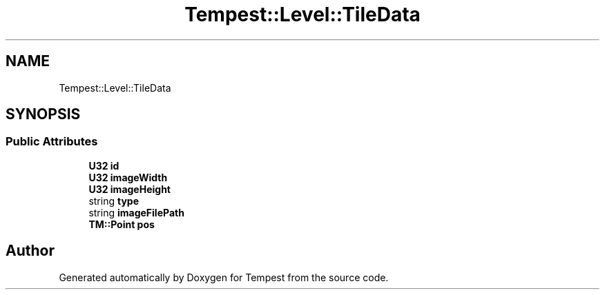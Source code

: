 .TH "Tempest::Level::TileData" 3 "Mon Mar 2 2020" "Tempest" \" -*- nroff -*-
.ad l
.nh
.SH NAME
Tempest::Level::TileData
.SH SYNOPSIS
.br
.PP
.SS "Public Attributes"

.in +1c
.ti -1c
.RI "\fBU32\fP \fBid\fP"
.br
.ti -1c
.RI "\fBU32\fP \fBimageWidth\fP"
.br
.ti -1c
.RI "\fBU32\fP \fBimageHeight\fP"
.br
.ti -1c
.RI "string \fBtype\fP"
.br
.ti -1c
.RI "string \fBimageFilePath\fP"
.br
.ti -1c
.RI "\fBTM::Point\fP \fBpos\fP"
.br
.in -1c

.SH "Author"
.PP 
Generated automatically by Doxygen for Tempest from the source code\&.
